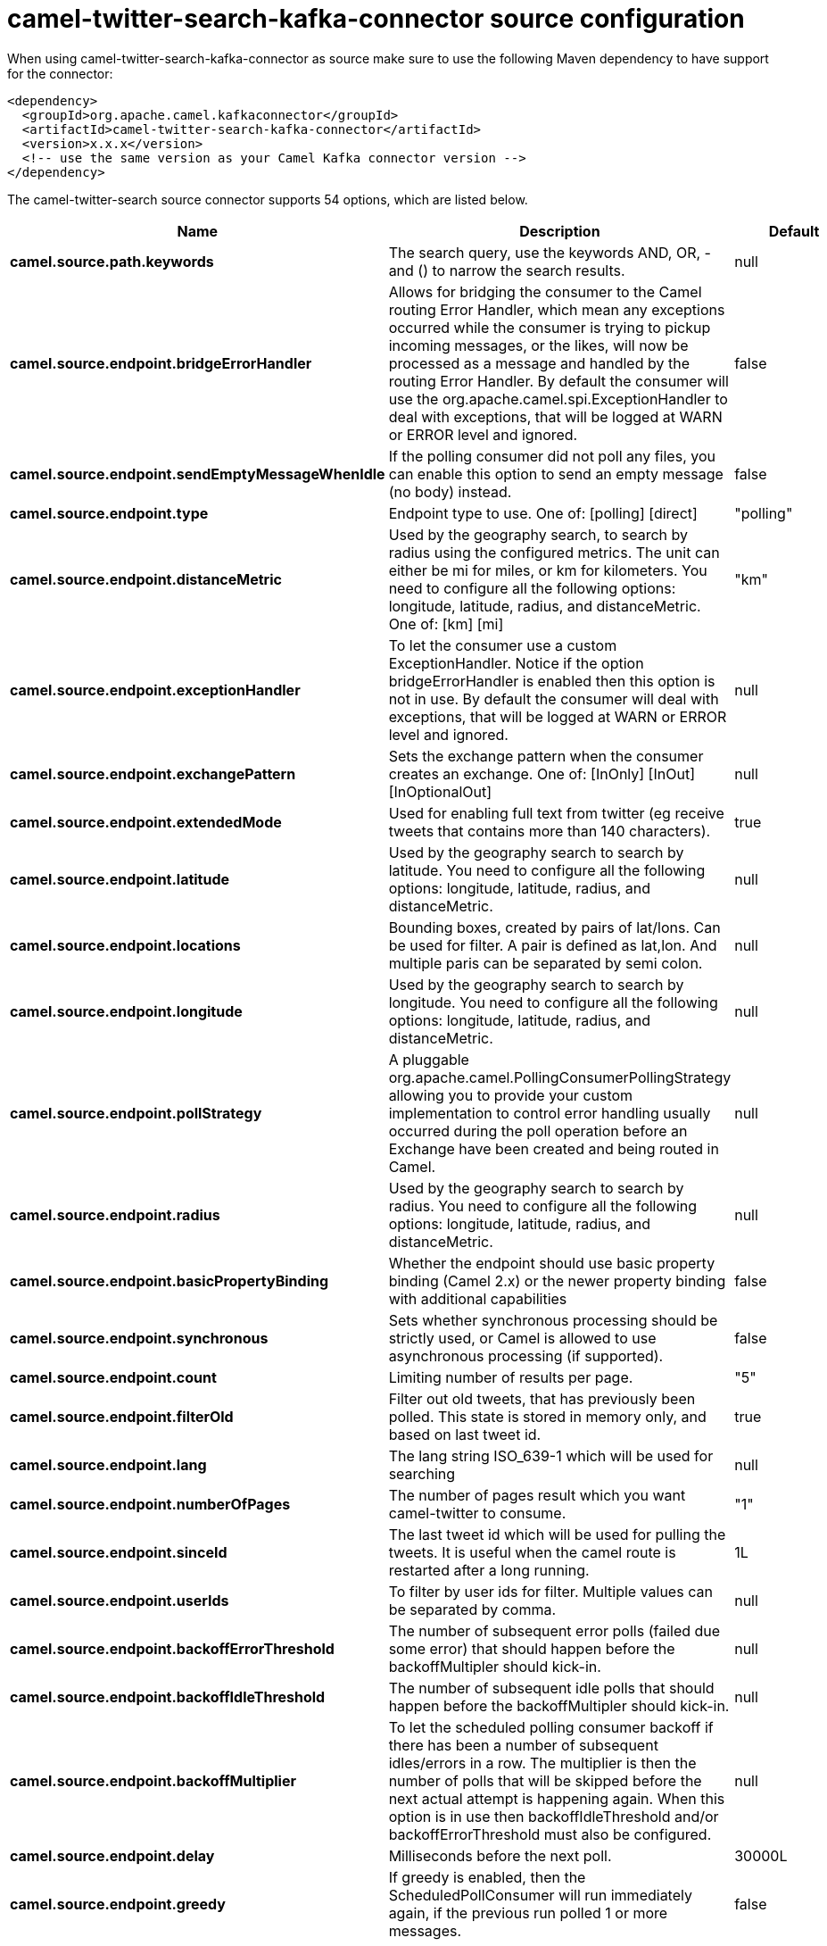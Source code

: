 // kafka-connector options: START
[[camel-twitter-search-kafka-connector-source]]
= camel-twitter-search-kafka-connector source configuration

When using camel-twitter-search-kafka-connector as source make sure to use the following Maven dependency to have support for the connector:

[source,xml]
----
<dependency>
  <groupId>org.apache.camel.kafkaconnector</groupId>
  <artifactId>camel-twitter-search-kafka-connector</artifactId>
  <version>x.x.x</version>
  <!-- use the same version as your Camel Kafka connector version -->
</dependency>
----


The camel-twitter-search source connector supports 54 options, which are listed below.



[width="100%",cols="2,5,^1,2",options="header"]
|===
| Name | Description | Default | Priority
| *camel.source.path.keywords* | The search query, use the keywords AND, OR, - and () to narrow the search results. | null | ConfigDef.Importance.HIGH
| *camel.source.endpoint.bridgeErrorHandler* | Allows for bridging the consumer to the Camel routing Error Handler, which mean any exceptions occurred while the consumer is trying to pickup incoming messages, or the likes, will now be processed as a message and handled by the routing Error Handler. By default the consumer will use the org.apache.camel.spi.ExceptionHandler to deal with exceptions, that will be logged at WARN or ERROR level and ignored. | false | ConfigDef.Importance.MEDIUM
| *camel.source.endpoint.sendEmptyMessageWhenIdle* | If the polling consumer did not poll any files, you can enable this option to send an empty message (no body) instead. | false | ConfigDef.Importance.MEDIUM
| *camel.source.endpoint.type* | Endpoint type to use. One of: [polling] [direct] | "polling" | ConfigDef.Importance.MEDIUM
| *camel.source.endpoint.distanceMetric* | Used by the geography search, to search by radius using the configured metrics. The unit can either be mi for miles, or km for kilometers. You need to configure all the following options: longitude, latitude, radius, and distanceMetric. One of: [km] [mi] | "km" | ConfigDef.Importance.MEDIUM
| *camel.source.endpoint.exceptionHandler* | To let the consumer use a custom ExceptionHandler. Notice if the option bridgeErrorHandler is enabled then this option is not in use. By default the consumer will deal with exceptions, that will be logged at WARN or ERROR level and ignored. | null | ConfigDef.Importance.MEDIUM
| *camel.source.endpoint.exchangePattern* | Sets the exchange pattern when the consumer creates an exchange. One of: [InOnly] [InOut] [InOptionalOut] | null | ConfigDef.Importance.MEDIUM
| *camel.source.endpoint.extendedMode* | Used for enabling full text from twitter (eg receive tweets that contains more than 140 characters). | true | ConfigDef.Importance.MEDIUM
| *camel.source.endpoint.latitude* | Used by the geography search to search by latitude. You need to configure all the following options: longitude, latitude, radius, and distanceMetric. | null | ConfigDef.Importance.MEDIUM
| *camel.source.endpoint.locations* | Bounding boxes, created by pairs of lat/lons. Can be used for filter. A pair is defined as lat,lon. And multiple paris can be separated by semi colon. | null | ConfigDef.Importance.MEDIUM
| *camel.source.endpoint.longitude* | Used by the geography search to search by longitude. You need to configure all the following options: longitude, latitude, radius, and distanceMetric. | null | ConfigDef.Importance.MEDIUM
| *camel.source.endpoint.pollStrategy* | A pluggable org.apache.camel.PollingConsumerPollingStrategy allowing you to provide your custom implementation to control error handling usually occurred during the poll operation before an Exchange have been created and being routed in Camel. | null | ConfigDef.Importance.MEDIUM
| *camel.source.endpoint.radius* | Used by the geography search to search by radius. You need to configure all the following options: longitude, latitude, radius, and distanceMetric. | null | ConfigDef.Importance.MEDIUM
| *camel.source.endpoint.basicPropertyBinding* | Whether the endpoint should use basic property binding (Camel 2.x) or the newer property binding with additional capabilities | false | ConfigDef.Importance.MEDIUM
| *camel.source.endpoint.synchronous* | Sets whether synchronous processing should be strictly used, or Camel is allowed to use asynchronous processing (if supported). | false | ConfigDef.Importance.MEDIUM
| *camel.source.endpoint.count* | Limiting number of results per page. | "5" | ConfigDef.Importance.MEDIUM
| *camel.source.endpoint.filterOld* | Filter out old tweets, that has previously been polled. This state is stored in memory only, and based on last tweet id. | true | ConfigDef.Importance.MEDIUM
| *camel.source.endpoint.lang* | The lang string ISO_639-1 which will be used for searching | null | ConfigDef.Importance.MEDIUM
| *camel.source.endpoint.numberOfPages* | The number of pages result which you want camel-twitter to consume. | "1" | ConfigDef.Importance.MEDIUM
| *camel.source.endpoint.sinceId* | The last tweet id which will be used for pulling the tweets. It is useful when the camel route is restarted after a long running. | 1L | ConfigDef.Importance.MEDIUM
| *camel.source.endpoint.userIds* | To filter by user ids for filter. Multiple values can be separated by comma. | null | ConfigDef.Importance.MEDIUM
| *camel.source.endpoint.backoffErrorThreshold* | The number of subsequent error polls (failed due some error) that should happen before the backoffMultipler should kick-in. | null | ConfigDef.Importance.MEDIUM
| *camel.source.endpoint.backoffIdleThreshold* | The number of subsequent idle polls that should happen before the backoffMultipler should kick-in. | null | ConfigDef.Importance.MEDIUM
| *camel.source.endpoint.backoffMultiplier* | To let the scheduled polling consumer backoff if there has been a number of subsequent idles/errors in a row. The multiplier is then the number of polls that will be skipped before the next actual attempt is happening again. When this option is in use then backoffIdleThreshold and/or backoffErrorThreshold must also be configured. | null | ConfigDef.Importance.MEDIUM
| *camel.source.endpoint.delay* | Milliseconds before the next poll. | 30000L | ConfigDef.Importance.MEDIUM
| *camel.source.endpoint.greedy* | If greedy is enabled, then the ScheduledPollConsumer will run immediately again, if the previous run polled 1 or more messages. | false | ConfigDef.Importance.MEDIUM
| *camel.source.endpoint.initialDelay* | Milliseconds before the first poll starts. You can also specify time values using units, such as 60s (60 seconds), 5m30s (5 minutes and 30 seconds), and 1h (1 hour). | 1000L | ConfigDef.Importance.MEDIUM
| *camel.source.endpoint.repeatCount* | Specifies a maximum limit of number of fires. So if you set it to 1, the scheduler will only fire once. If you set it to 5, it will only fire five times. A value of zero or negative means fire forever. | 0L | ConfigDef.Importance.MEDIUM
| *camel.source.endpoint.runLoggingLevel* | The consumer logs a start/complete log line when it polls. This option allows you to configure the logging level for that. One of: [TRACE] [DEBUG] [INFO] [WARN] [ERROR] [OFF] | "TRACE" | ConfigDef.Importance.MEDIUM
| *camel.source.endpoint.scheduledExecutorService* | Allows for configuring a custom/shared thread pool to use for the consumer. By default each consumer has its own single threaded thread pool. | null | ConfigDef.Importance.MEDIUM
| *camel.source.endpoint.scheduler* | To use a cron scheduler from either camel-spring or camel-quartz component One of: [none] [spring] [quartz] | "none" | ConfigDef.Importance.MEDIUM
| *camel.source.endpoint.schedulerProperties* | To configure additional properties when using a custom scheduler or any of the Quartz, Spring based scheduler. | null | ConfigDef.Importance.MEDIUM
| *camel.source.endpoint.startScheduler* | Whether the scheduler should be auto started. | true | ConfigDef.Importance.MEDIUM
| *camel.source.endpoint.timeUnit* | Time unit for initialDelay and delay options. One of: [NANOSECONDS] [MICROSECONDS] [MILLISECONDS] [SECONDS] [MINUTES] [HOURS] [DAYS] | "MILLISECONDS" | ConfigDef.Importance.MEDIUM
| *camel.source.endpoint.useFixedDelay* | Controls if fixed delay or fixed rate is used. See ScheduledExecutorService in JDK for details. | true | ConfigDef.Importance.MEDIUM
| *camel.source.endpoint.sortById* | Sorts by id, so the oldest are first, and newest last. | true | ConfigDef.Importance.MEDIUM
| *camel.source.endpoint.httpProxyHost* | The http proxy host which can be used for the camel-twitter. Can also be configured on the TwitterComponent level instead. | null | ConfigDef.Importance.MEDIUM
| *camel.source.endpoint.httpProxyPassword* | The http proxy password which can be used for the camel-twitter. Can also be configured on the TwitterComponent level instead. | null | ConfigDef.Importance.MEDIUM
| *camel.source.endpoint.httpProxyPort* | The http proxy port which can be used for the camel-twitter. Can also be configured on the TwitterComponent level instead. | null | ConfigDef.Importance.MEDIUM
| *camel.source.endpoint.httpProxyUser* | The http proxy user which can be used for the camel-twitter. Can also be configured on the TwitterComponent level instead. | null | ConfigDef.Importance.MEDIUM
| *camel.source.endpoint.accessToken* | The access token. Can also be configured on the TwitterComponent level instead. | null | ConfigDef.Importance.MEDIUM
| *camel.source.endpoint.accessTokenSecret* | The access secret. Can also be configured on the TwitterComponent level instead. | null | ConfigDef.Importance.MEDIUM
| *camel.source.endpoint.consumerKey* | The consumer key. Can also be configured on the TwitterComponent level instead. | null | ConfigDef.Importance.MEDIUM
| *camel.source.endpoint.consumerSecret* | The consumer secret. Can also be configured on the TwitterComponent level instead. | null | ConfigDef.Importance.MEDIUM
| *camel.component.twitter-search.bridgeErrorHandler* | Allows for bridging the consumer to the Camel routing Error Handler, which mean any exceptions occurred while the consumer is trying to pickup incoming messages, or the likes, will now be processed as a message and handled by the routing Error Handler. By default the consumer will use the org.apache.camel.spi.ExceptionHandler to deal with exceptions, that will be logged at WARN or ERROR level and ignored. | false | ConfigDef.Importance.MEDIUM
| *camel.component.twitter-search.basicProperty Binding* | Whether the component should use basic property binding (Camel 2.x) or the newer property binding with additional capabilities | false | ConfigDef.Importance.MEDIUM
| *camel.component.twitter-search.httpProxyHost* | The http proxy host which can be used for the camel-twitter. | null | ConfigDef.Importance.MEDIUM
| *camel.component.twitter-search.httpProxyPassword* | The http proxy password which can be used for the camel-twitter. | null | ConfigDef.Importance.MEDIUM
| *camel.component.twitter-search.httpProxyPort* | The http proxy port which can be used for the camel-twitter. | null | ConfigDef.Importance.MEDIUM
| *camel.component.twitter-search.httpProxyUser* | The http proxy user which can be used for the camel-twitter. | null | ConfigDef.Importance.MEDIUM
| *camel.component.twitter-search.accessToken* | The access token | null | ConfigDef.Importance.MEDIUM
| *camel.component.twitter-search.accessTokenSecret* | The access token secret | null | ConfigDef.Importance.MEDIUM
| *camel.component.twitter-search.consumerKey* | The consumer key | null | ConfigDef.Importance.MEDIUM
| *camel.component.twitter-search.consumerSecret* | The consumer secret | null | ConfigDef.Importance.MEDIUM
|===
// kafka-connector options: END
